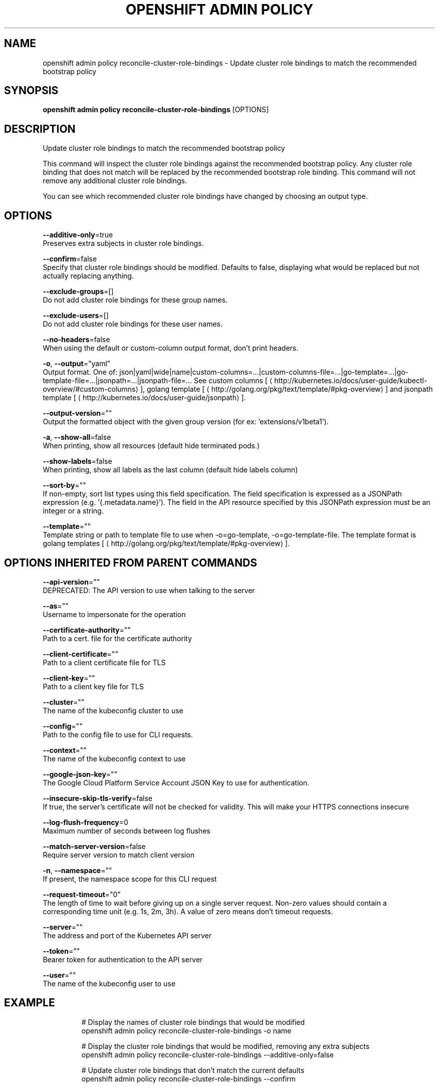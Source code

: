 .TH "OPENSHIFT ADMIN POLICY" "1" " Openshift CLI User Manuals" "Openshift" "June 2016"  ""


.SH NAME
.PP
openshift admin policy reconcile\-cluster\-role\-bindings \- Update cluster role bindings to match the recommended bootstrap policy


.SH SYNOPSIS
.PP
\fBopenshift admin policy reconcile\-cluster\-role\-bindings\fP [OPTIONS]


.SH DESCRIPTION
.PP
Update cluster role bindings to match the recommended bootstrap policy

.PP
This command will inspect the cluster role bindings against the recommended bootstrap policy.
Any cluster role binding that does not match will be replaced by the recommended bootstrap role binding.
This command will not remove any additional cluster role bindings.

.PP
You can see which recommended cluster role bindings have changed by choosing an output type.


.SH OPTIONS
.PP
\fB\-\-additive\-only\fP=true
    Preserves extra subjects in cluster role bindings.

.PP
\fB\-\-confirm\fP=false
    Specify that cluster role bindings should be modified. Defaults to false, displaying what would be replaced but not actually replacing anything.

.PP
\fB\-\-exclude\-groups\fP=[]
    Do not add cluster role bindings for these group names.

.PP
\fB\-\-exclude\-users\fP=[]
    Do not add cluster role bindings for these user names.

.PP
\fB\-\-no\-headers\fP=false
    When using the default or custom\-column output format, don't print headers.

.PP
\fB\-o\fP, \fB\-\-output\fP="yaml"
    Output format. One of: json|yaml|wide|name|custom\-columns=...|custom\-columns\-file=...|go\-template=...|go\-template\-file=...|jsonpath=...|jsonpath\-file=... See custom columns [
\[la]http://kubernetes.io/docs/user-guide/kubectl-overview/#custom-columns\[ra]], golang template [
\[la]http://golang.org/pkg/text/template/#pkg-overview\[ra]] and jsonpath template [
\[la]http://kubernetes.io/docs/user-guide/jsonpath\[ra]].

.PP
\fB\-\-output\-version\fP=""
    Output the formatted object with the given group version (for ex: 'extensions/v1beta1').

.PP
\fB\-a\fP, \fB\-\-show\-all\fP=false
    When printing, show all resources (default hide terminated pods.)

.PP
\fB\-\-show\-labels\fP=false
    When printing, show all labels as the last column (default hide labels column)

.PP
\fB\-\-sort\-by\fP=""
    If non\-empty, sort list types using this field specification.  The field specification is expressed as a JSONPath expression (e.g. '{.metadata.name}'). The field in the API resource specified by this JSONPath expression must be an integer or a string.

.PP
\fB\-\-template\fP=""
    Template string or path to template file to use when \-o=go\-template, \-o=go\-template\-file. The template format is golang templates [
\[la]http://golang.org/pkg/text/template/#pkg-overview\[ra]].


.SH OPTIONS INHERITED FROM PARENT COMMANDS
.PP
\fB\-\-api\-version\fP=""
    DEPRECATED: The API version to use when talking to the server

.PP
\fB\-\-as\fP=""
    Username to impersonate for the operation

.PP
\fB\-\-certificate\-authority\fP=""
    Path to a cert. file for the certificate authority

.PP
\fB\-\-client\-certificate\fP=""
    Path to a client certificate file for TLS

.PP
\fB\-\-client\-key\fP=""
    Path to a client key file for TLS

.PP
\fB\-\-cluster\fP=""
    The name of the kubeconfig cluster to use

.PP
\fB\-\-config\fP=""
    Path to the config file to use for CLI requests.

.PP
\fB\-\-context\fP=""
    The name of the kubeconfig context to use

.PP
\fB\-\-google\-json\-key\fP=""
    The Google Cloud Platform Service Account JSON Key to use for authentication.

.PP
\fB\-\-insecure\-skip\-tls\-verify\fP=false
    If true, the server's certificate will not be checked for validity. This will make your HTTPS connections insecure

.PP
\fB\-\-log\-flush\-frequency\fP=0
    Maximum number of seconds between log flushes

.PP
\fB\-\-match\-server\-version\fP=false
    Require server version to match client version

.PP
\fB\-n\fP, \fB\-\-namespace\fP=""
    If present, the namespace scope for this CLI request

.PP
\fB\-\-request\-timeout\fP="0"
    The length of time to wait before giving up on a single server request. Non\-zero values should contain a corresponding time unit (e.g. 1s, 2m, 3h). A value of zero means don't timeout requests.

.PP
\fB\-\-server\fP=""
    The address and port of the Kubernetes API server

.PP
\fB\-\-token\fP=""
    Bearer token for authentication to the API server

.PP
\fB\-\-user\fP=""
    The name of the kubeconfig user to use


.SH EXAMPLE
.PP
.RS

.nf
  # Display the names of cluster role bindings that would be modified
  openshift admin policy reconcile\-cluster\-role\-bindings \-o name

  # Display the cluster role bindings that would be modified, removing any extra subjects
  openshift admin policy reconcile\-cluster\-role\-bindings \-\-additive\-only=false

  # Update cluster role bindings that don't match the current defaults
  openshift admin policy reconcile\-cluster\-role\-bindings \-\-confirm

  # Update cluster role bindings that don't match the current defaults, avoid adding roles to the system:authenticated group
  openshift admin policy reconcile\-cluster\-role\-bindings \-\-confirm \-\-exclude\-groups=system:authenticated

  # Update cluster role bindings that don't match the current defaults, removing any extra subjects from the binding
  openshift admin policy reconcile\-cluster\-role\-bindings \-\-confirm \-\-additive\-only=false

.fi
.RE


.SH SEE ALSO
.PP
\fBopenshift\-admin\-policy(1)\fP,


.SH HISTORY
.PP
June 2016, Ported from the Kubernetes man\-doc generator

